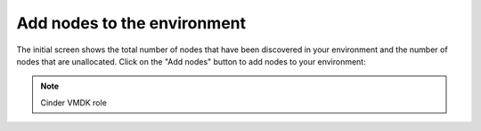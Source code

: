 
.. _add-nodes-ug:

Add nodes to the environment
----------------------------

The initial screen shows the total number of nodes
that have been discovered in your environment
and the number of nodes that are unallocated.
Click on the "Add nodes" button to add nodes
to your environment:

.. image:: /_images/user_screen_shots/add-nodes1.png
   :width: 80%

.. note:: Cinder VMDK role

